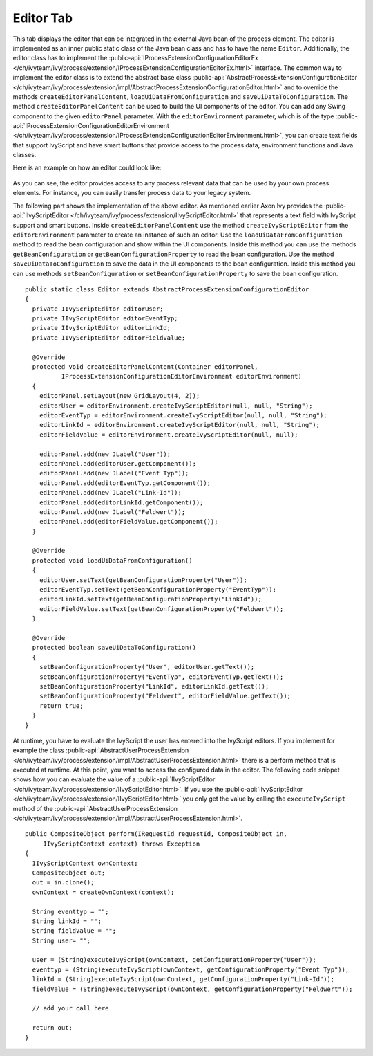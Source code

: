 Editor Tab
~~~~~~~~~~

This tab displays the editor that can be integrated in the external Java bean of
the process element. The editor is implemented as an inner public static class
of the Java bean class and has to have the name ``Editor``. Additionally, the
editor class has to implement the
:public-api:`IProcessExtensionConfigurationEditorEx
</ch/ivyteam/ivy/process/extension/IProcessExtensionConfigurationEditorEx.html>`
interface. The common way to implement the editor class is to extend the
abstract base class :public-api:`AbstractProcessExtensionConfigurationEditor
</ch/ivyteam/ivy/process/extension/impl/AbstractProcessExtensionConfigurationEditor.html>`
and to override the methods ``createEditorPanelContent``,
``loadUiDataFromConfiguration`` and ``saveUiDataToConfiguration``. The method
``createEditorPanelContent`` can be used to build the UI components of the
editor. You can add any Swing component to the given ``editorPanel``
parameter. With the ``editorEnvironment`` parameter, which is of the type
:public-api:`IProcessExtensionConfigurationEditorEnvironment
</ch/ivyteam/ivy/process/extension/IProcessExtensionConfigurationEditorEnvironment.html>`,
you can create text fields that support IvyScript and have smart buttons that
provide access to the process data, environment functions and Java classes.

Here is an example on how an editor could look like:

.. figure::  /_images/process-elements/program-interface-activy-sample.png

As you can see, the editor provides access to any process relevant data
that can be used by your own process elements. For instance, you can
easily transfer process data to your legacy system.

The following part shows the implementation of the above editor. As
mentioned earlier Axon Ivy provides the
:public-api:`IIvyScriptEditor </ch/ivyteam/ivy/process/extension/IIvyScriptEditor.html>` that
represents a text field with IvyScript support and smart buttons. Inside
``createEditorPanelContent`` use the method ``createIvyScriptEditor``
from the ``editorEnvironment`` parameter to create an instance of such
an editor. Use the ``loadUiDataFromConfiguration`` method to read the
bean configuration and show within the UI components. Inside this method
you can use the methods ``getBeanConfiguration`` or
``getBeanConfigurationProperty`` to read the bean configuration. Use the
method ``saveUiDataToConfiguration`` to save the data in the UI
components to the bean configuration. Inside this method you can use
methods ``setBeanConfiguration`` or ``setBeanConfigurationProperty`` to
save the bean configuration.

::

   public static class Editor extends AbstractProcessExtensionConfigurationEditor
   {
     private IIvyScriptEditor editorUser;
     private IIvyScriptEditor editorEventTyp;
     private IIvyScriptEditor editorLinkId;
     private IIvyScriptEditor editorFieldValue;

     @Override
     protected void createEditorPanelContent(Container editorPanel,
             IProcessExtensionConfigurationEditorEnvironment editorEnvironment)
     {
       editorPanel.setLayout(new GridLayout(4, 2));
       editorUser = editorEnvironment.createIvyScriptEditor(null, null, "String");
       editorEventTyp = editorEnvironment.createIvyScriptEditor(null, null, "String");
       editorLinkId = editorEnvironment.createIvyScriptEditor(null, null, "String");
       editorFieldValue = editorEnvironment.createIvyScriptEditor(null, null);

       editorPanel.add(new JLabel("User"));
       editorPanel.add(editorUser.getComponent());
       editorPanel.add(new JLabel("Event Typ"));
       editorPanel.add(editorEventTyp.getComponent());
       editorPanel.add(new JLabel("Link-Id"));
       editorPanel.add(editorLinkId.getComponent());
       editorPanel.add(new JLabel("Feldwert"));
       editorPanel.add(editorFieldValue.getComponent());
     }

     @Override
     protected void loadUiDataFromConfiguration()
     {
       editorUser.setText(getBeanConfigurationProperty("User"));
       editorEventTyp.setText(getBeanConfigurationProperty("EventTyp"));
       editorLinkId.setText(getBeanConfigurationProperty("LinkId"));
       editorFieldValue.setText(getBeanConfigurationProperty("Feldwert"));
     }

     @Override
     protected boolean saveUiDataToConfiguration()
     {
       setBeanConfigurationProperty("User", editorUser.getText());
       setBeanConfigurationProperty("EventTyp", editorEventTyp.getText());
       setBeanConfigurationProperty("LinkId", editorLinkId.getText());
       setBeanConfigurationProperty("Feldwert", editorFieldValue.getText());
       return true;
     }
   }

At runtime, you have to evaluate the IvyScript the user has entered into the
IvyScript editors. If you implement for example the class
:public-api:`AbstractUserProcessExtension
</ch/ivyteam/ivy/process/extension/impl/AbstractUserProcessExtension.html>`
there is a perform method that is executed at runtime. At this point, you want to
access the configured data in the editor. The following code snippet shows how
you can evaluate the value of a :public-api:`IIvyScriptEditor
</ch/ivyteam/ivy/process/extension/IIvyScriptEditor.html>`. If you use the
:public-api:`IIvyScriptEditor
</ch/ivyteam/ivy/process/extension/IIvyScriptEditor.html>` you only get the
value by calling the ``executeIvyScript`` method of the
:public-api:`AbstractUserProcessExtension
</ch/ivyteam/ivy/process/extension/impl/AbstractUserProcessExtension.html>`.

::

   public CompositeObject perform(IRequestId requestId, CompositeObject in,
        IIvyScriptContext context) throws Exception
   {
     IIvyScriptContext ownContext;
     CompositeObject out;
     out = in.clone();
     ownContext = createOwnContext(context);

     String eventtyp = "";
     String linkId = "";
     String fieldValue = "";
     String user= "";

     user = (String)executeIvyScript(ownContext, getConfigurationProperty("User"));
     eventtyp = (String)executeIvyScript(ownContext, getConfigurationProperty("Event Typ"));
     linkId = (String)executeIvyScript(ownContext, getConfigurationProperty("Link-Id"));
     fieldValue = (String)executeIvyScript(ownContext, getConfigurationProperty("Feldwert"));
     
     // add your call here
     
     return out;
   }     

